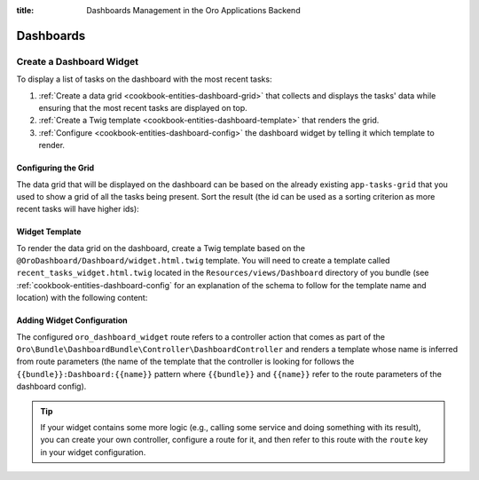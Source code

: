 :title: Dashboards Management in the Oro Applications Backend

.. meta::
   :description: Dashboards and widgets management guide for the OroCommerce, OroCRM, OroPlatform backend developers

.. _dev-dashboards:

Dashboards
==========

Create a Dashboard Widget
-------------------------

To display a list of tasks on the dashboard with the most recent tasks:

#. :ref:`Create a data grid <cookbook-entities-dashboard-grid>` that collects and displays the tasks' data while ensuring that the most recent tasks are displayed on top.

#. :ref:`Create a Twig template <cookbook-entities-dashboard-template>` that renders the grid.

#. :ref:`Сonfigure <cookbook-entities-dashboard-config>` the dashboard widget by telling it which template to render.

.. _cookbook-entities-dashboard-grid:

Configuring the Grid
~~~~~~~~~~~~~~~~~~~~

The data grid that will be displayed on the dashboard can be based on the already existing ``app-tasks-grid`` that you used to show a grid of all the tasks being present. Sort the result (the id can be used as a sorting criterion as more recent tasks will have higher ids):

.. code-block:: yaml
   :caption: src/AppBundle/Resources/config/oro/datagrids.yml

    datagrids:
        # ...
        app-recent-tasks-grid:
            extends: app-tasks-grid
            sorters:
                default:
                    id: DESC

.. _cookbook-entities-dashboard-template:

Widget Template
~~~~~~~~~~~~~~~

To render the data grid on the dashboard,  create a Twig template based on the ``@OroDashboard/Dashboard/widget.html.twig`` template. You will need to create a template called ``recent_tasks_widget.html.twig`` located in the ``Resources/views/Dashboard`` directory of you bundle (see :ref:`cookbook-entities-dashboard-config` for an explanation of the schema to follow for the template name and location) with the following content:

.. code-block:: html+jinja
   :caption: src/AppBundle/Resources/views/Dashboard/recent_tasks_widget.html.twig

    {% extends '@OroDashboard/Dashboard/widget.html.twig' %}
    {% import '@OroDataGrid/macros.html.twig' as dataGrid %}

    {% block content %}
        {{ dataGrid.renderGrid('app-recent-tasks-grid') }}
    {% endblock %}

    {% block actions %}
        {% set actions = [{
            'url': path('app_task_index'),
            'type': 'link',
            'label': 'All tasks',
        }] %}

        {{ parent() }}
    {% endblock %}

.. _cookbook-entities-dashboard-config:

Adding Widget Configuration
~~~~~~~~~~~~~~~~~~~~~~~~~~~

.. code-block:: yaml
   :caption: src/AppBundle/Resources/config/oro/dashboards.yml

    dashboards:
        widgets:
            recent_tasks:
                label: Recent Tasks
                route: oro_dashboard_widget
                route_parameters:
                    bundle: AppBundle
                    name: recent_tasks_widget
                description: This widget displays the most recent tasks

The configured ``oro_dashboard_widget`` route refers to a controller action that comes as part of the ``Oro\Bundle\DashboardBundle\Controller\DashboardController`` and renders a template whose name is inferred from route parameters (the name of the template that the controller is looking for follows the ``{{bundle}}:Dashboard:{{name}}`` pattern where ``{{bundle}}`` and ``{{name}}`` refer to the route parameters of the dashboard config).

.. tip::

    If your widget contains some more logic (e.g., calling some service and doing something with its result), you can create your own controller, configure a route for it, and then refer to this route with the ``route`` key in your widget configuration.
